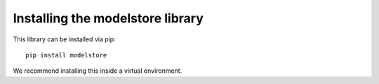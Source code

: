 Installing the modelstore library
=======================================

This library can be installed via pip::

    pip install modelstore

We recommend installing this inside a virtual environment.
